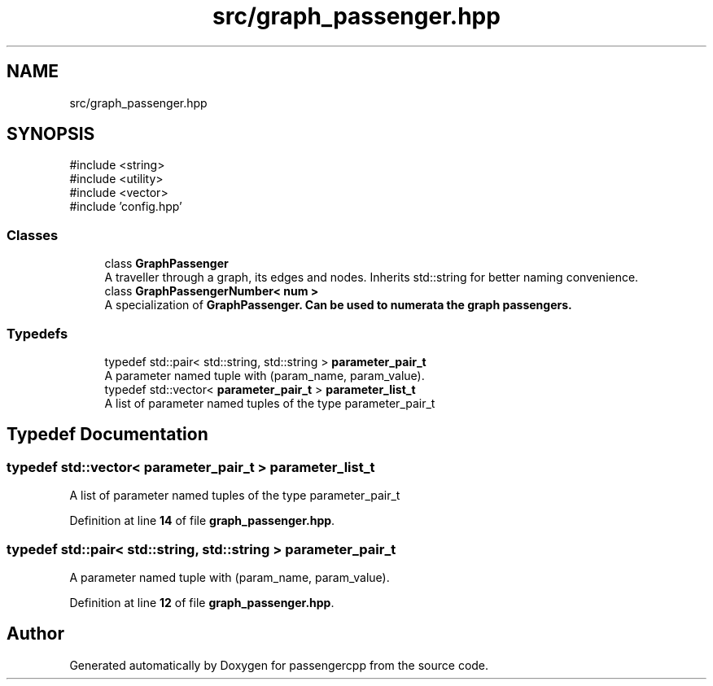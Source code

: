 .TH "src/graph_passenger.hpp" 3 "Version 0.1.0" "passengercpp" \" -*- nroff -*-
.ad l
.nh
.SH NAME
src/graph_passenger.hpp
.SH SYNOPSIS
.br
.PP
\fR#include <string>\fP
.br
\fR#include <utility>\fP
.br
\fR#include <vector>\fP
.br
\fR#include 'config\&.hpp'\fP
.br

.SS "Classes"

.in +1c
.ti -1c
.RI "class \fBGraphPassenger\fP"
.br
.RI "A traveller through a graph, its edges and nodes\&. Inherits \fRstd::string\fP for better naming convenience\&. "
.ti -1c
.RI "class \fBGraphPassengerNumber< num >\fP"
.br
.RI "A specialization of \fR\fBGraphPassenger\fP\fP\&. Can be used to numerata the graph passengers\&. "
.in -1c
.SS "Typedefs"

.in +1c
.ti -1c
.RI "typedef std::pair< std::string, std::string > \fBparameter_pair_t\fP"
.br
.RI "A parameter named tuple with (param_name, param_value)\&. "
.ti -1c
.RI "typedef std::vector< \fBparameter_pair_t\fP > \fBparameter_list_t\fP"
.br
.RI "A list of parameter named tuples of the type \fRparameter_pair_t\fP "
.in -1c
.SH "Typedef Documentation"
.PP 
.SS "typedef std::vector< \fBparameter_pair_t\fP > \fBparameter_list_t\fP"

.PP
A list of parameter named tuples of the type \fRparameter_pair_t\fP 
.PP
Definition at line \fB14\fP of file \fBgraph_passenger\&.hpp\fP\&.
.SS "typedef std::pair< std::string, std::string > \fBparameter_pair_t\fP"

.PP
A parameter named tuple with (param_name, param_value)\&. 
.PP
Definition at line \fB12\fP of file \fBgraph_passenger\&.hpp\fP\&.
.SH "Author"
.PP 
Generated automatically by Doxygen for passengercpp from the source code\&.
